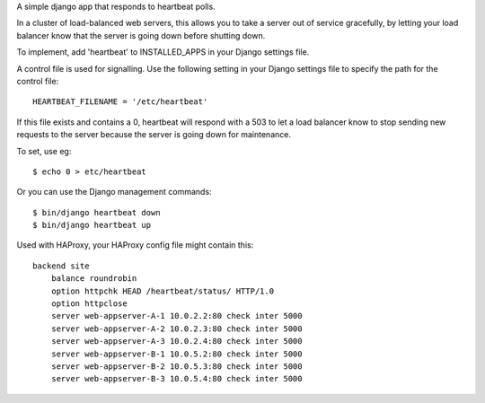 A simple django app that responds to heartbeat polls.  

In a cluster of load-balanced web servers, this allows you to take a server out of service gracefully, by letting your load balancer know that the server is going down before shutting down.

To implement, add 'heartbeat' to INSTALLED_APPS in your Django settings file.

A control file is used for signalling.  Use the following setting in your Django settings file to specify the path for the control file:

::
  
    HEARTBEAT_FILENAME = '/etc/heartbeat'

If this file exists and contains a 0, heartbeat will respond with a 503 to let a load balancer know to stop sending new requests to the server because the server is going down for maintenance.  

To set, use eg: 
::

    $ echo 0 > etc/heartbeat

Or you can use the Django management commands:
::    

    $ bin/django heartbeat down
    $ bin/django heartbeat up

Used with HAProxy, your HAProxy config file might contain this:
::

    backend site
        balance roundrobin
        option httpchk HEAD /heartbeat/status/ HTTP/1.0
        option httpclose
        server web-appserver-A-1 10.0.2.2:80 check inter 5000
        server web-appserver-A-2 10.0.2.3:80 check inter 5000
        server web-appserver-A-3 10.0.2.4:80 check inter 5000
        server web-appserver-B-1 10.0.5.2:80 check inter 5000
        server web-appserver-B-2 10.0.5.3:80 check inter 5000
        server web-appserver-B-3 10.0.5.4:80 check inter 5000


